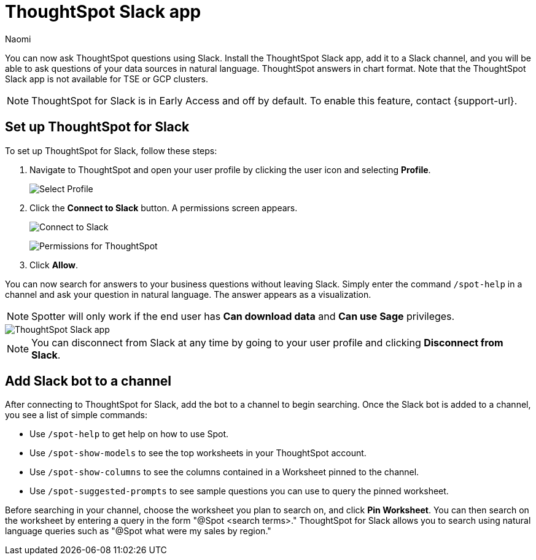 = ThoughtSpot Slack app
:last_updated: 5/7/24
:author: Naomi
:experimental:
:page-layout: default-cloud-early-access
:linkattrs:
:description: You can now ask ThoughtSpot questions using Slack.
:jira: SCAL-159819, SCAL-201314, SCAL-244742

You can now ask ThoughtSpot questions using Slack. Install the ThoughtSpot Slack app, add it to a Slack channel, and you will be able to ask questions of your data sources in natural language. ThoughtSpot answers in chart format. Note that the ThoughtSpot Slack app is not available for TSE or GCP clusters.

NOTE: ThoughtSpot for Slack is in Early Access and off by default. To enable this feature, contact {support-url}.

== Set up ThoughtSpot for Slack

To set up ThoughtSpot for Slack, follow these steps:

////
. Open *Slack* and click *More*. Select *Automations*.

. Search for ThoughtSpot. Click *ThoughtSpot*.
+
image:spotdev.png[Find ThoughtSpot Dev in Slack]

. Click *Configuration*.

. In the website that appears, click *Open in Slack*.
////
. Navigate to ThoughtSpot and open your user profile by clicking the user icon and selecting *Profile*.
+
image:profile-button.png[Select Profile]

. Click the *Connect to Slack* button. A permissions screen appears.
+
image:slack-connect.png[Connect to Slack]
+
image:spotdev-permission.png[Permissions for ThoughtSpot]

. Click *Allow*.

You can now search for answers to your business questions without leaving Slack. Simply enter the command `/spot-help` in a channel and ask your question in natural language. The answer appears as a visualization.

NOTE: Spotter will only work if the end user has *Can download data* and *Can use Sage* privileges.

image::nls-slack.png[ThoughtSpot Slack app]

NOTE: You can disconnect from Slack at any time by going to your user profile and clicking *Disconnect from Slack*.

== Add Slack bot to a channel

After connecting to ThoughtSpot for Slack, add the bot to a channel to begin searching. Once the Slack bot is added to a channel, you see a list of simple commands:

* Use `/spot-help` to get help on how to use Spot.
* Use `/spot-show-models` to see the top worksheets in your ThoughtSpot account.
* Use `/spot-show-columns` to see the columns contained in a Worksheet pinned to the channel.
* Use `/spot-suggested-prompts` to see sample questions you can use to query the pinned worksheet.

Before searching in your channel, choose the worksheet you plan to search on, and click *Pin Worksheet*. You can then search on the worksheet by entering a query in the form "@Spot <search terms>." ThoughtSpot for Slack allows you to search using natural language queries such as "@Spot what were my sales by region."